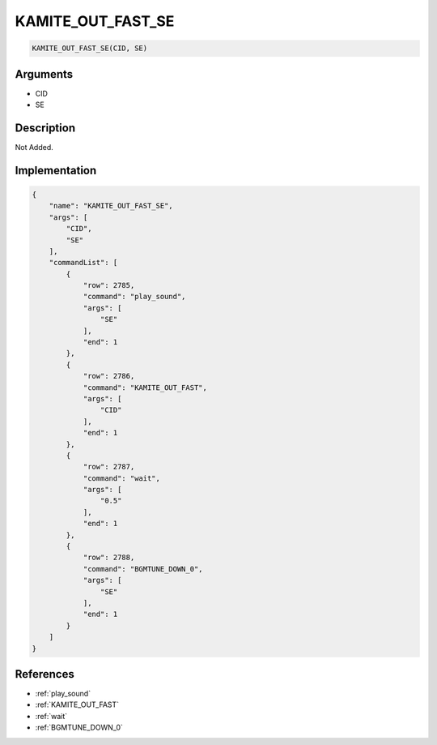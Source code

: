 .. _KAMITE_OUT_FAST_SE:

KAMITE_OUT_FAST_SE
========================

.. code-block:: text

	KAMITE_OUT_FAST_SE(CID, SE)


Arguments
------------

* CID
* SE

Description
-------------

Not Added.

Implementation
-------------

.. code-block:: json

	{
	    "name": "KAMITE_OUT_FAST_SE",
	    "args": [
	        "CID",
	        "SE"
	    ],
	    "commandList": [
	        {
	            "row": 2785,
	            "command": "play_sound",
	            "args": [
	                "SE"
	            ],
	            "end": 1
	        },
	        {
	            "row": 2786,
	            "command": "KAMITE_OUT_FAST",
	            "args": [
	                "CID"
	            ],
	            "end": 1
	        },
	        {
	            "row": 2787,
	            "command": "wait",
	            "args": [
	                "0.5"
	            ],
	            "end": 1
	        },
	        {
	            "row": 2788,
	            "command": "BGMTUNE_DOWN_0",
	            "args": [
	                "SE"
	            ],
	            "end": 1
	        }
	    ]
	}

References
-------------
* :ref:`play_sound`
* :ref:`KAMITE_OUT_FAST`
* :ref:`wait`
* :ref:`BGMTUNE_DOWN_0`
